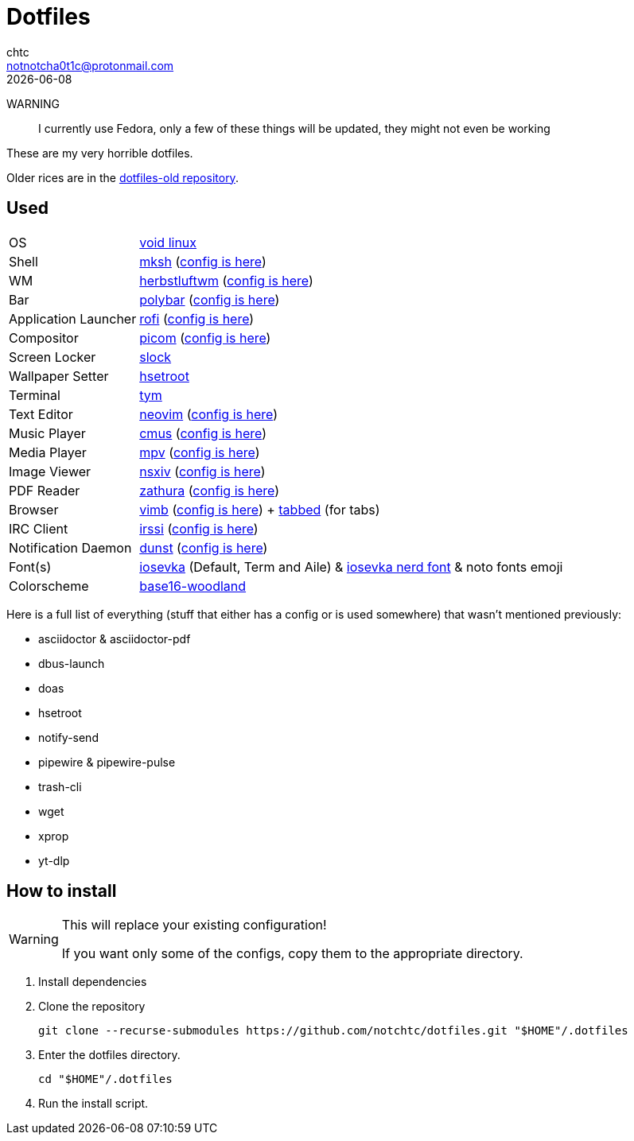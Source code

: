 = Dotfiles
chtc <notnotcha0t1c@protonmail.com>
{docdate}
ifndef::env-github[:icons: font]
ifdef::env-github[]
:status:
:caution-caption: :fire:
:important-caption: :exclamation:
:note-caption: :paperclip:
:tip-caption: :bulb:
:warning-caption: :warning:
endif::[]

WARNING:: I currently use Fedora, only a few of these things will be updated, they might not even be working

These are my very horrible dotfiles.

Older rices are in the https://github.com/notchtc/dotfiles-old[dotfiles-old repository].

== Used
[horizontal]
OS:: https://voidlinux.org[void linux]
Shell:: https://www.mirbsd.org/mksh.htm[mksh] (link:./.mkshrc[config is here])
WM:: https://herbstluftwm.org[herbstluftwm] (link:./.config/herbstluftwm[config is here])
Bar:: https://polybar.github.io/[polybar] (link:./.config/polybar[config is here])
Application Launcher:: https://github.com/davatorium/rofi[rofi] (link:./.config/rofi[config is here])
Compositor:: https://github.com/yshui/picom[picom] (link:./.config/picom.conf[config is here])
Screen Locker:: https://github.com/notchtc/slock[slock]
Wallpaper Setter:: https://github.com/himdel/hsetroot[hsetroot]
Terminal:: https://github.com/endaaman/tym[tym]
Text Editor:: https://neovim.io[neovim] (link:./.config/nvim[config is here])
Music Player:: https://cmus.github.io[cmus] (link:./.config/cmus/rc[config is here])
Media Player:: https://mpv.io[mpv] (link:./.config/mpv[config is here])
Image Viewer:: https://github.com/nsxiv/nsxiv[nsxiv] (link:./.config/nsxiv/exec[config is here])
PDF Reader:: https://pwmt.org/projects/zathura/[zathura] (link:./.config/zathura/zathurarc[config is here])
Browser:: https://fanglingsu.github.io/vimb[vimb] (link:./.config/vimb/[config is here]) + https://github.com/notchtc/tabbed[tabbed] (for tabs)
IRC Client:: https://irssi.org[irssi] (link:./.local/share/irssi/default.theme[config is here])
Notification Daemon:: https://github.com/dunst-project/dunst[dunst] (link:./.config/dunst/dunstrc[config is here])
Font(s):: https://github.com/be5invis/Iosevka/[iosevka] (Default, Term and Aile) & https://github.com/ryanoasis/nerd-fonts[iosevka nerd font] & noto fonts emoji
Colorscheme:: https://github.com/jcornwall/base16-woodland-scheme[base16-woodland]

Here is a full list of everything (stuff that either has a config or is used somewhere) that wasn't mentioned previously:

- asciidoctor & asciidoctor-pdf
- dbus-launch
- doas
- hsetroot
- notify-send
- pipewire & pipewire-pulse
- trash-cli
- wget
- xprop
- yt-dlp

== How to install
[WARNING]
====
This will replace your existing configuration!

If you want only some of the configs, copy them to the appropriate directory.
====

1. Install dependencies
2. Clone the repository
[source,shell]
git clone --recurse-submodules https://github.com/notchtc/dotfiles.git "$HOME"/.dotfiles
3. Enter the dotfiles directory.
[source,shell]
cd "$HOME"/.dotfiles
4. Run the install script.
